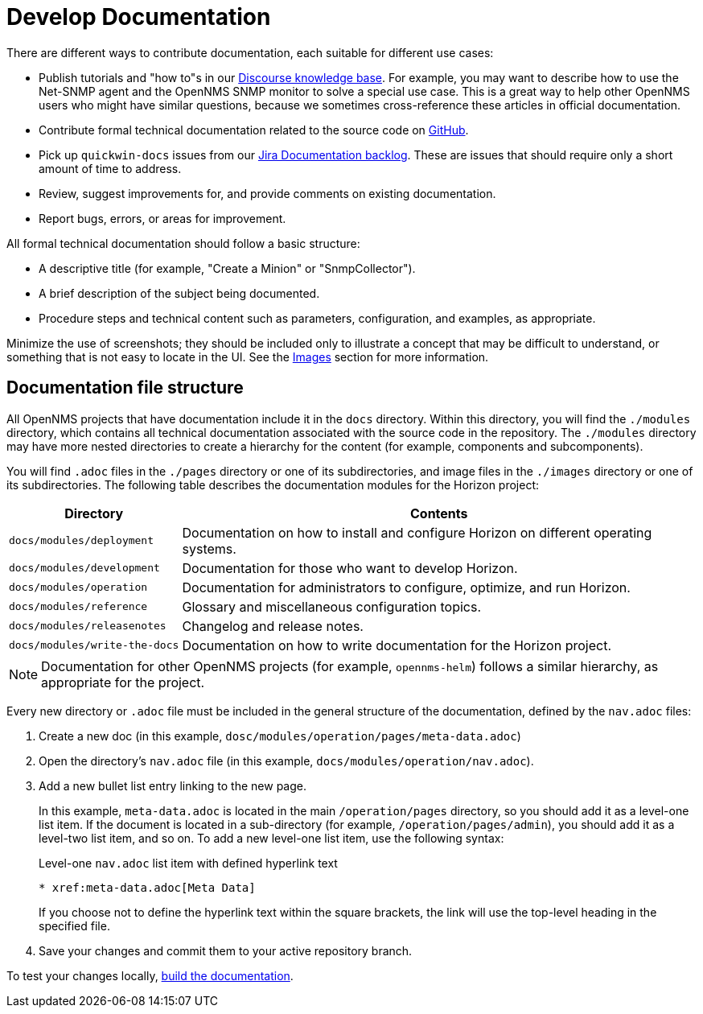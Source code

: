 
= Develop Documentation

There are different ways to contribute documentation, each suitable for different use cases:

* Publish tutorials and "how to"s in our https://opennms.discourse.group/c/knowledgebase[Discourse knowledge base].
For example, you may want to describe how to use the Net-SNMP agent and the OpenNMS SNMP monitor to solve a special use case.
This is a great way to help other OpenNMS users who might have similar questions, because we sometimes cross-reference these articles in official documentation.
* Contribute formal technical documentation related to the source code on https://github.com/OpenNMS/opennms[GitHub].
* Pick up `quickwin-docs` issues from our https://issues.opennms.org/secure/RapidBoard.jspa?rapidView=34&projectKey=NMS&view=planning&selectedIssue=NMS-13800&issueLimit=100[Jira Documentation backlog].
These are issues that should require only a short amount of time to address.
* Review, suggest improvements for, and provide comments on existing documentation.
* Report bugs, errors, or areas for improvement.

All formal technical documentation should follow a basic structure:

* A descriptive title (for example, "Create a Minion" or "SnmpCollector").
* A brief description of the subject being documented.
* Procedure steps and technical content such as parameters, configuration, and examples, as appropriate.

Minimize the use of screenshots; they should be included only to illustrate a concept that may be difficult to understand, or something that is not easy to locate in the UI.
See the xref:write-the-docs:write-docs.adoc#ga-opennms-docs-images[Images] section for more information.

[[ga-opennms-docs-repo-structure]]
== Documentation file structure

All OpenNMS projects that have documentation include it in the `docs` directory.
Within this directory, you will find the `./modules` directory, which contains all technical documentation associated with the source code in the repository.
The `./modules` directory may have more nested directories to create a hierarchy for the content (for example, components and subcomponents).

You will find `.adoc` files in the `./pages` directory or one of its subdirectories, and image files in the `./images` directory or one of its subdirectories.
The following table describes the documentation modules for the Horizon project:

[options="header", cols="1,3"]
|===
| Directory
| Contents

| `docs/modules/deployment`
| Documentation on how to install and configure Horizon on different operating systems.

| `docs/modules/development`
| Documentation for those who want to develop Horizon.

| `docs/modules/operation`
| Documentation for administrators to configure, optimize, and run Horizon.

| `docs/modules/reference`
| Glossary and miscellaneous configuration topics.

| `docs/modules/releasenotes`
| Changelog and release notes.

| `docs/modules/write-the-docs`
| Documentation on how to write documentation for the Horizon project.
|===

NOTE: Documentation for other OpenNMS projects (for example, `opennms-helm`) follows a similar hierarchy, as appropriate for the project.

Every new directory or `.adoc` file must be included in the general structure of the documentation, defined by the `nav.adoc` files:

. Create a new doc (in this example, `dosc/modules/operation/pages/meta-data.adoc`)
. Open the directory's `nav.adoc` file (in this example, `docs/modules/operation/nav.adoc`).
. Add a new bullet list entry linking to the new page.
+
In this example, `meta-data.adoc` is located in the main `/operation/pages` directory, so you should add it as a level-one list item.
If the document is located in a sub-directory (for example, `/operation/pages/admin`), you should add it as a level-two list item, and so on.
To add a new level-one list item, use the following syntax:
+
.Level-one `nav.adoc` list item with defined hyperlink text
[source]
----
* xref:meta-data.adoc[Meta Data]
----
+
If you choose not to define the hyperlink text within the square brackets, the link will use the top-level heading in the specified file.

. Save your changes and commit them to your active repository branch.

To test your changes locally, xref:write-the-docs:build-docs.adoc[build the documentation].
